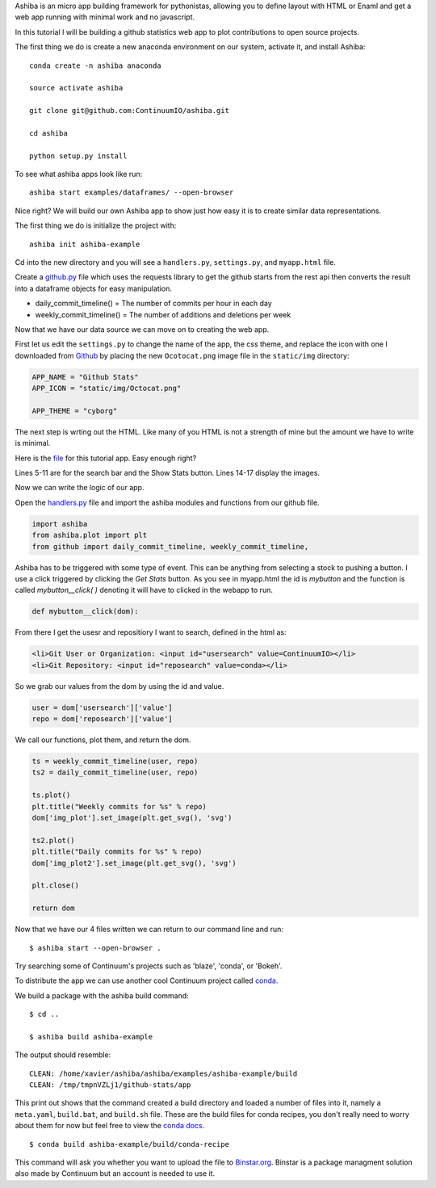 Ashiba is an micro app building framework for pythonistas, allowing you to define layout with HTML or Enaml and get a web app running with minimal work and no javascript. 


In this tutorial I will be building a github statistics web app to plot contributions to open source projects.


The first thing we do is create a new anaconda environment on our system, activate it, and install Ashiba::

    conda create -n ashiba anaconda

    source activate ashiba

    git clone git@github.com:ContinuumIO/ashiba.git

    cd ashiba

    python setup.py install


To see what ashiba apps look like run::

    ashiba start examples/dataframes/ --open-browser


Nice right? We will build our own Ashiba app to show just how easy it is to create similar data representations.


The first thing we do is initialize the project with::

    ashiba init ashiba-example

Cd into the new directory and you will see a ``handlers.py``, ``settings.py``, and ``myapp.html`` file. 


Create a `github.py <https://github.com/ContinuumIO/ashiba/blob/master/examples/github-stats/github.py>`_ file which uses the requests library to get the github starts from the rest api then converts the result into a dataframe objects for easy manipulation.

* daily\_commit\_timeline()  = The number of commits per hour in each day
* weekly\_commit\_timeline() = The number of additions and deletions per week


Now that we have our data source we can move on to creating the web app. 

First let us edit the ``settings.py`` to change the name of the app, the css theme, and replace the icon with one I downloaded from `Github <https://github.com/logos>`_ by placing the new ``Ocotocat.png`` image file in the ``static/img`` directory:

.. code-block:: python

    APP_NAME = "Github Stats"
    APP_ICON = "static/img/Octocat.png"

    APP_THEME = "cyborg"


The next step is wrting out the HTML. Like many of you HTML is not a strength of mine but the amount we have to write is minimal.

Here is the `file <https://github.com/ContinuumIO/ashiba/blob/master/examples/github-stats/myapp.html>`_ for this tutorial app.
Easy enough right? 

Lines 5-11 are for the search bar and the Show Stats button. Lines
14-17 display the images.

Now we can write the logic of our app.

Open the `handlers.py <https://github.com/ContinuumIO/ashiba/blob/master/examples/github-stats/handlers.py>`_ file and import the ashiba modules and functions from our github file.

.. code-block:: python

    import ashiba   
    from ashiba.plot import plt
    from github import daily_commit_timeline, weekly_commit_timeline, 


Ashiba has to be triggered with some type of event. This can be anything from selecting a stock to pushing a button. I use a click triggered by clicking the `Get Stats` button. As you see in myapp.html the id is `mybutton` and the function is called `mybutton__click( )` denoting it will have to clicked in the webapp to run.

.. code-block:: python

    def mybutton__click(dom):

From there I get the usesr and repositiory I want to search, defined in the html as:

.. code-block:: html

    <li>Git User or Organization: <input id="usersearch" value=ContinuumIO></li>
    <li>Git Repository: <input id="reposearch" value=conda></li>


So we grab our values from the dom by using the id and value.

.. code-block:: python

    user = dom['usersearch']['value']
    repo = dom['reposearch']['value']

We call our functions, plot them, and return the dom.

.. code-block:: python


    ts = weekly_commit_timeline(user, repo)
    ts2 = daily_commit_timeline(user, repo)

    ts.plot()
    plt.title("Weekly commits for %s" % repo)
    dom['img_plot'].set_image(plt.get_svg(), 'svg')

    ts2.plot()
    plt.title("Daily commits for %s" % repo)
    dom['img_plot2'].set_image(plt.get_svg(), 'svg')

    plt.close()
 
    return dom


Now that we have our 4 files written we can return to our command line and run::

    $ ashiba start --open-browser .

Try searching some of Continuum's projects such as 'blaze', 'conda', or 'Bokeh'. 


To distribute the app we can use another cool Continuum project called `conda. <http://docs.continuum.io/conda/>`_


We build a package with the ashiba build command::

    $ cd ..

    $ ashiba build ashiba-example


The output should resemble::

    CLEAN: /home/xavier/ashiba/ashiba/examples/ashiba-example/build
    CLEAN: /tmp/tmpnVZLj1/github-stats/app

This print out shows that the command created a build directory and loaded a number of files into it, namely a ``meta.yaml``, ``build.bat``, and ``build.sh`` file. These are the build files for conda recipes, you don't really need to worry about them for now but feel free to view the `conda docs. <http://docs.continuum.io/conda/>`_ ::

    $ conda build ashiba-example/build/conda-recipe

This command will ask you whether you want to upload the file to `Binstar.org <http://binstar.org>`_. Binstar is a package managment solution also made by Continuum but an account is needed to use it.

